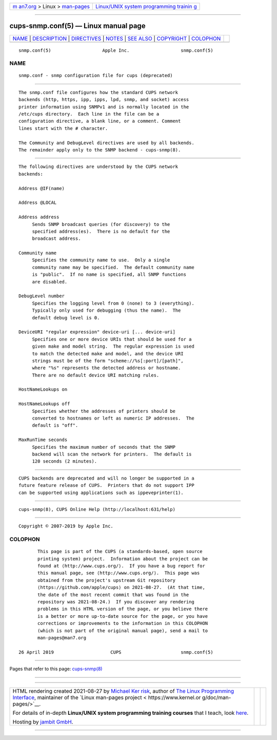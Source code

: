 .. container:: page-top

.. container:: nav-bar

   +----------------------------------+----------------------------------+
   | `m                               | `Linux/UNIX system programming   |
   | an7.org <../../../index.html>`__ | trainin                          |
   | > Linux >                        | g <http://man7.org/training/>`__ |
   | `man-pages <../index.html>`__    |                                  |
   +----------------------------------+----------------------------------+

--------------

cups-snmp.conf(5) — Linux manual page
=====================================

+-----------------------------------+-----------------------------------+
| `NAME <#NAME>`__ \|               |                                   |
| `DESCRIPTION <#DESCRIPTION>`__ \| |                                   |
| `DIRECTIVES <#DIRECTIVES>`__ \|   |                                   |
| `NOTES <#NOTES>`__ \|             |                                   |
| `SEE ALSO <#SEE_ALSO>`__ \|       |                                   |
| `COPYRIGHT <#COPYRIGHT>`__ \|     |                                   |
| `COLOPHON <#COLOPHON>`__          |                                   |
+-----------------------------------+-----------------------------------+
| .. container:: man-search-box     |                                   |
+-----------------------------------+-----------------------------------+

::

   snmp.conf(5)                   Apple Inc.                   snmp.conf(5)

NAME
-------------------------------------------------

::

          snmp.conf - snmp configuration file for cups (deprecated)


---------------------------------------------------------------

::

          The snmp.conf file configures how the standard CUPS network
          backends (http, https, ipp, ipps, lpd, snmp, and socket) access
          printer information using SNMPv1 and is normally located in the
          /etc/cups directory.  Each line in the file can be a
          configuration directive, a blank line, or a comment. Comment
          lines start with the # character.

          The Community and DebugLevel directives are used by all backends.
          The remainder apply only to the SNMP backend - cups-snmp(8).


-------------------------------------------------------------

::

          The following directives are understood by the CUPS network
          backends:

          Address @IF(name)

          Address @LOCAL

          Address address
               Sends SNMP broadcast queries (for discovery) to the
               specified address(es).  There is no default for the
               broadcast address.

          Community name
               Specifies the community name to use.  Only a single
               community name may be specified.  The default community name
               is "public".  If no name is specified, all SNMP functions
               are disabled.

          DebugLevel number
               Specifies the logging level from 0 (none) to 3 (everything).
               Typically only used for debugging (thus the name).  The
               default debug level is 0.

          DeviceURI "regular expression" device-uri [... device-uri]
               Specifies one or more device URIs that should be used for a
               given make and model string.  The regular expression is used
               to match the detected make and model, and the device URI
               strings must be of the form "scheme://%s[:port]/[path]",
               where "%s" represents the detected address or hostname.
               There are no default device URI matching rules.

          HostNameLookups on

          HostNameLookups off
               Specifies whether the addresses of printers should be
               converted to hostnames or left as numeric IP addresses.  The
               default is "off".

          MaxRunTime seconds
               Specifies the maximum number of seconds that the SNMP
               backend will scan the network for printers.  The default is
               120 seconds (2 minutes).


---------------------------------------------------

::

          CUPS backends are deprecated and will no longer be supported in a
          future feature release of CUPS.  Printers that do not support IPP
          can be supported using applications such as ippeveprinter(1).


---------------------------------------------------------

::

          cups-snmp(8), CUPS Online Help (http://localhost:631/help)


-----------------------------------------------------------

::

          Copyright © 2007-2019 by Apple Inc.

COLOPHON
---------------------------------------------------------

::

          This page is part of the CUPS (a standards-based, open source
          printing system) project.  Information about the project can be
          found at ⟨http://www.cups.org/⟩.  If you have a bug report for
          this manual page, see ⟨http://www.cups.org/⟩.  This page was
          obtained from the project's upstream Git repository
          ⟨https://github.com/apple/cups⟩ on 2021-08-27.  (At that time,
          the date of the most recent commit that was found in the
          repository was 2021-08-24.)  If you discover any rendering
          problems in this HTML version of the page, or you believe there
          is a better or more up-to-date source for the page, or you have
          corrections or improvements to the information in this COLOPHON
          (which is not part of the original manual page), send a mail to
          man-pages@man7.org

   26 April 2019                     CUPS                      snmp.conf(5)

--------------

Pages that refer to this page:
`cups-snmp(8) <../man8/cups-snmp.8.html>`__

--------------

--------------

.. container:: footer

   +-----------------------+-----------------------+-----------------------+
   | HTML rendering        |                       | |Cover of TLPI|       |
   | created 2021-08-27 by |                       |                       |
   | `Michael              |                       |                       |
   | Ker                   |                       |                       |
   | risk <https://man7.or |                       |                       |
   | g/mtk/index.html>`__, |                       |                       |
   | author of `The Linux  |                       |                       |
   | Programming           |                       |                       |
   | Interface <https:     |                       |                       |
   | //man7.org/tlpi/>`__, |                       |                       |
   | maintainer of the     |                       |                       |
   | `Linux man-pages      |                       |                       |
   | project <             |                       |                       |
   | https://www.kernel.or |                       |                       |
   | g/doc/man-pages/>`__. |                       |                       |
   |                       |                       |                       |
   | For details of        |                       |                       |
   | in-depth **Linux/UNIX |                       |                       |
   | system programming    |                       |                       |
   | training courses**    |                       |                       |
   | that I teach, look    |                       |                       |
   | `here <https://ma     |                       |                       |
   | n7.org/training/>`__. |                       |                       |
   |                       |                       |                       |
   | Hosting by `jambit    |                       |                       |
   | GmbH                  |                       |                       |
   | <https://www.jambit.c |                       |                       |
   | om/index_en.html>`__. |                       |                       |
   +-----------------------+-----------------------+-----------------------+

--------------

.. container:: statcounter

   |Web Analytics Made Easy - StatCounter|

.. |Cover of TLPI| image:: https://man7.org/tlpi/cover/TLPI-front-cover-vsmall.png
   :target: https://man7.org/tlpi/
.. |Web Analytics Made Easy - StatCounter| image:: https://c.statcounter.com/7422636/0/9b6714ff/1/
   :class: statcounter
   :target: https://statcounter.com/
